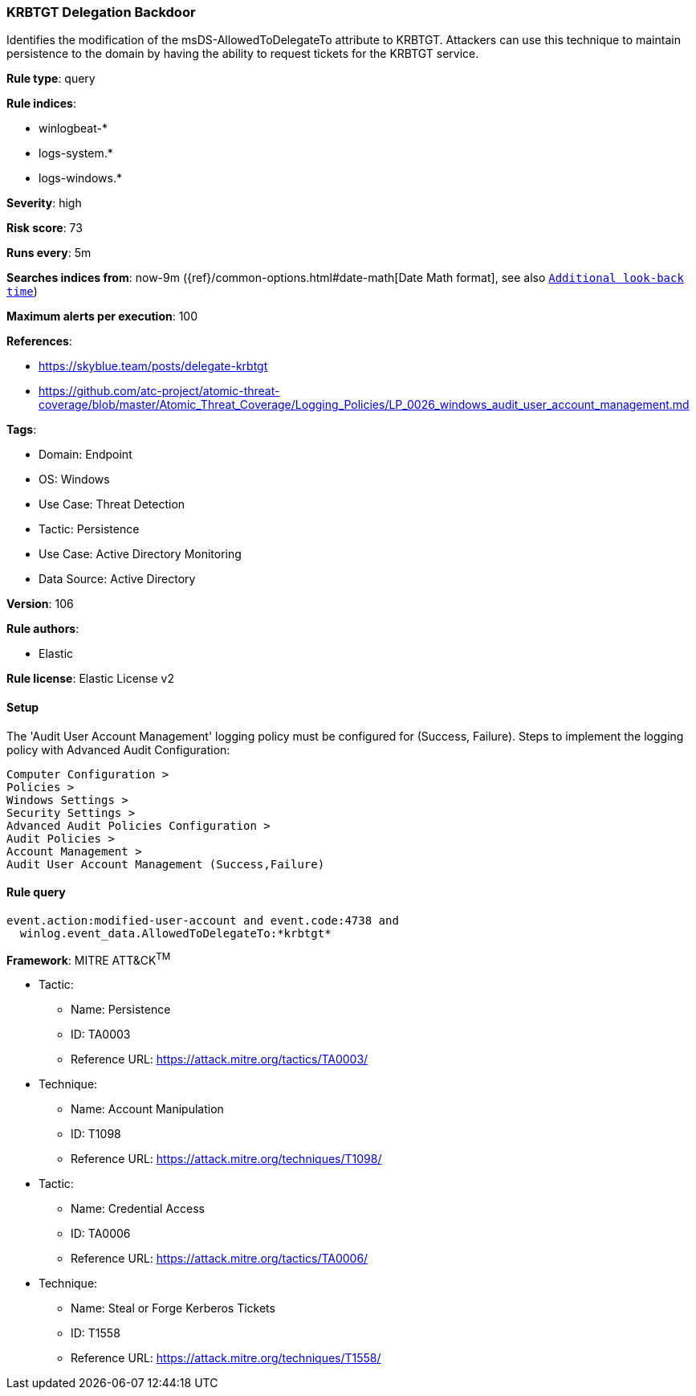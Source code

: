 [[krbtgt-delegation-backdoor]]
=== KRBTGT Delegation Backdoor

Identifies the modification of the msDS-AllowedToDelegateTo attribute to KRBTGT. Attackers can use this technique to maintain persistence to the domain by having the ability to request tickets for the KRBTGT service.

*Rule type*: query

*Rule indices*: 

* winlogbeat-*
* logs-system.*
* logs-windows.*

*Severity*: high

*Risk score*: 73

*Runs every*: 5m

*Searches indices from*: now-9m ({ref}/common-options.html#date-math[Date Math format], see also <<rule-schedule, `Additional look-back time`>>)

*Maximum alerts per execution*: 100

*References*: 

* https://skyblue.team/posts/delegate-krbtgt
* https://github.com/atc-project/atomic-threat-coverage/blob/master/Atomic_Threat_Coverage/Logging_Policies/LP_0026_windows_audit_user_account_management.md

*Tags*: 

* Domain: Endpoint
* OS: Windows
* Use Case: Threat Detection
* Tactic: Persistence
* Use Case: Active Directory Monitoring
* Data Source: Active Directory

*Version*: 106

*Rule authors*: 

* Elastic

*Rule license*: Elastic License v2


==== Setup




The 'Audit User Account Management' logging policy must be configured for (Success, Failure).
Steps to implement the logging policy with Advanced Audit Configuration:

```
Computer Configuration >
Policies >
Windows Settings >
Security Settings >
Advanced Audit Policies Configuration >
Audit Policies >
Account Management >
Audit User Account Management (Success,Failure)
```



==== Rule query


[source, js]
----------------------------------
event.action:modified-user-account and event.code:4738 and
  winlog.event_data.AllowedToDelegateTo:*krbtgt*

----------------------------------

*Framework*: MITRE ATT&CK^TM^

* Tactic:
** Name: Persistence
** ID: TA0003
** Reference URL: https://attack.mitre.org/tactics/TA0003/
* Technique:
** Name: Account Manipulation
** ID: T1098
** Reference URL: https://attack.mitre.org/techniques/T1098/
* Tactic:
** Name: Credential Access
** ID: TA0006
** Reference URL: https://attack.mitre.org/tactics/TA0006/
* Technique:
** Name: Steal or Forge Kerberos Tickets
** ID: T1558
** Reference URL: https://attack.mitre.org/techniques/T1558/

